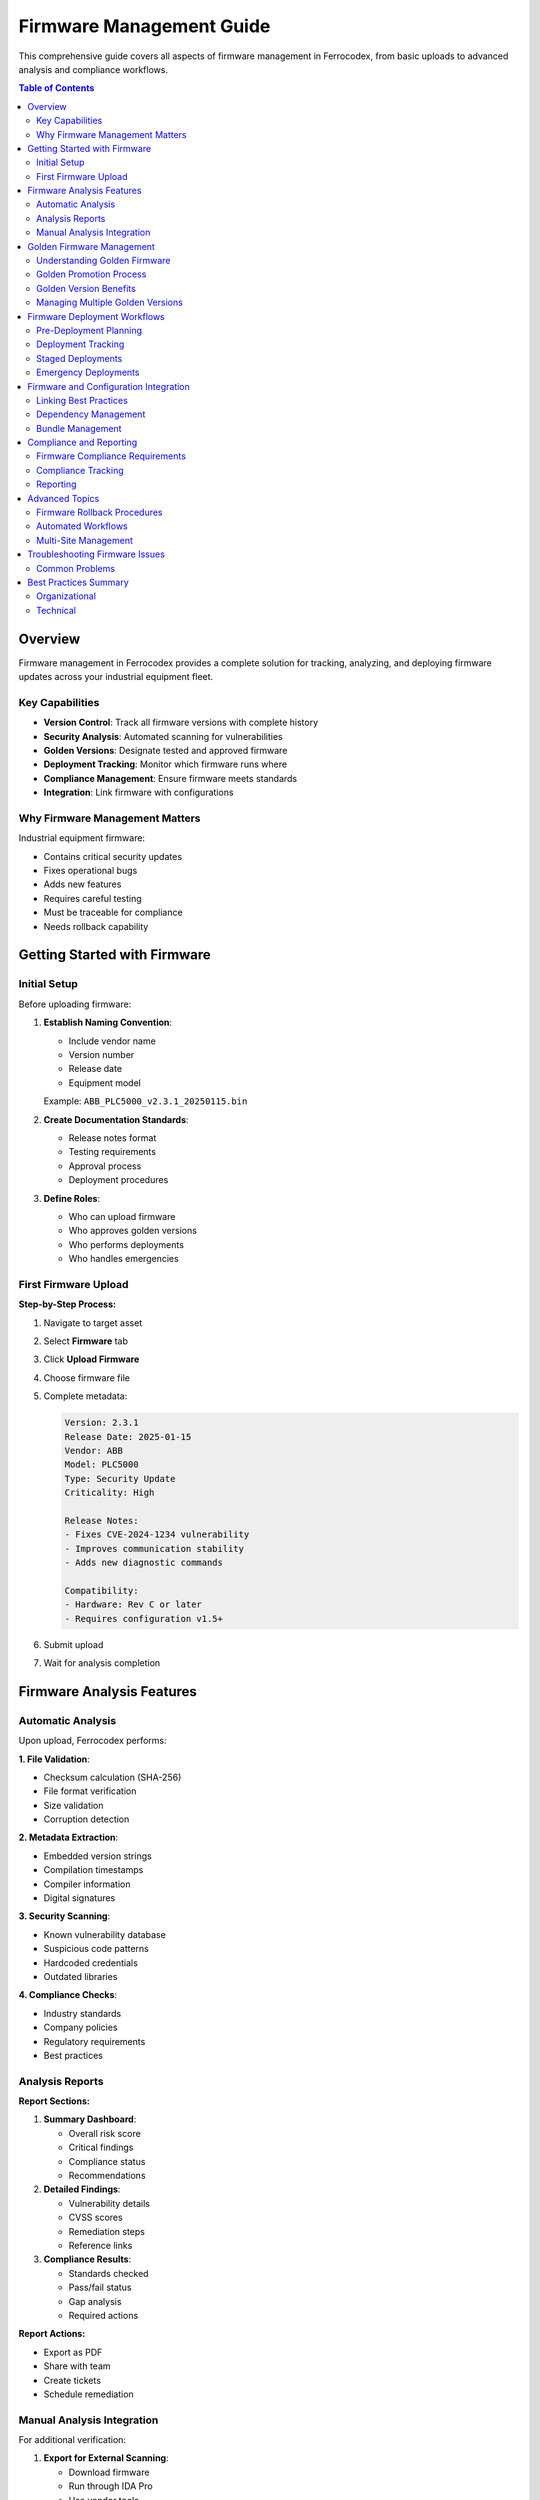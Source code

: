 Firmware Management Guide
=========================

This comprehensive guide covers all aspects of firmware management in Ferrocodex, from basic uploads to advanced analysis and compliance workflows.

.. contents:: Table of Contents
   :local:
   :depth: 2

Overview
--------

Firmware management in Ferrocodex provides a complete solution for tracking, analyzing, and deploying firmware updates across your industrial equipment fleet.

Key Capabilities
^^^^^^^^^^^^^^^^

* **Version Control**: Track all firmware versions with complete history
* **Security Analysis**: Automated scanning for vulnerabilities
* **Golden Versions**: Designate tested and approved firmware
* **Deployment Tracking**: Monitor which firmware runs where
* **Compliance Management**: Ensure firmware meets standards
* **Integration**: Link firmware with configurations

Why Firmware Management Matters
^^^^^^^^^^^^^^^^^^^^^^^^^^^^^^^

Industrial equipment firmware:

* Contains critical security updates
* Fixes operational bugs
* Adds new features
* Requires careful testing
* Must be traceable for compliance
* Needs rollback capability

Getting Started with Firmware
-----------------------------

Initial Setup
^^^^^^^^^^^^^

Before uploading firmware:

1. **Establish Naming Convention**:
   
   * Include vendor name
   * Version number
   * Release date
   * Equipment model
   
   Example: ``ABB_PLC5000_v2.3.1_20250115.bin``

2. **Create Documentation Standards**:
   
   * Release notes format
   * Testing requirements
   * Approval process
   * Deployment procedures

3. **Define Roles**:
   
   * Who can upload firmware
   * Who approves golden versions
   * Who performs deployments
   * Who handles emergencies

First Firmware Upload
^^^^^^^^^^^^^^^^^^^^^

**Step-by-Step Process:**

1. Navigate to target asset
2. Select **Firmware** tab
3. Click **Upload Firmware**
4. Choose firmware file
5. Complete metadata:
   
   .. code-block:: text
   
      Version: 2.3.1
      Release Date: 2025-01-15
      Vendor: ABB
      Model: PLC5000
      Type: Security Update
      Criticality: High
      
      Release Notes:
      - Fixes CVE-2024-1234 vulnerability
      - Improves communication stability
      - Adds new diagnostic commands
      
      Compatibility:
      - Hardware: Rev C or later
      - Requires configuration v1.5+

6. Submit upload
7. Wait for analysis completion

Firmware Analysis Features
--------------------------

Automatic Analysis
^^^^^^^^^^^^^^^^^^

Upon upload, Ferrocodex performs:

**1. File Validation**:

* Checksum calculation (SHA-256)
* File format verification
* Size validation
* Corruption detection

**2. Metadata Extraction**:

* Embedded version strings
* Compilation timestamps
* Compiler information
* Digital signatures

**3. Security Scanning**:

* Known vulnerability database
* Suspicious code patterns
* Hardcoded credentials
* Outdated libraries

**4. Compliance Checks**:

* Industry standards
* Company policies
* Regulatory requirements
* Best practices

Analysis Reports
^^^^^^^^^^^^^^^^

**Report Sections:**

1. **Summary Dashboard**:
   
   * Overall risk score
   * Critical findings
   * Compliance status
   * Recommendations

2. **Detailed Findings**:
   
   * Vulnerability details
   * CVSS scores
   * Remediation steps
   * Reference links

3. **Compliance Results**:
   
   * Standards checked
   * Pass/fail status
   * Gap analysis
   * Required actions

**Report Actions:**

* Export as PDF
* Share with team
* Create tickets
* Schedule remediation

Manual Analysis Integration
^^^^^^^^^^^^^^^^^^^^^^^^^^^

For additional verification:

1. **Export for External Scanning**:
   
   * Download firmware
   * Run through IDA Pro
   * Use vendor tools
   * Custom analysis

2. **Import Results**:
   
   * Upload scan reports
   * Add manual findings
   * Update risk score
   * Document decisions

3. **Tracking**:
   
   * Analysis history
   * Who performed
   * Tools used
   * Results summary

Golden Firmware Management
--------------------------

Understanding Golden Firmware
^^^^^^^^^^^^^^^^^^^^^^^^^^^^^

Golden firmware represents:

* Thoroughly tested versions
* Approved for production
* Compliance verified
* Performance validated
* Security cleared
* Rollback targets

Golden Promotion Process
^^^^^^^^^^^^^^^^^^^^^^^^

.. figure:: _static/diagrams/golden-firmware-workflow.svg
   :alt: Golden firmware promotion workflow
   :align: center
   :width: 800px

   *Complete workflow for promoting firmware to golden status*

**Prerequisites:**

1. Complete testing in lab
2. Verify compatibility
3. Security scan passed
4. Performance benchmarked
5. Documentation complete

**Promotion Workflow:**

1. **Initiate Promotion**:
   
   * Select firmware version
   * Click "Promote to Golden"
   * Choose promotion type:
     
     - Standard (normal testing)
     - Emergency (critical fix)
     - Conditional (with caveats)

2. **Complete Checklist**:
   
   .. code-block:: text
   
      [ ] Functional testing complete
      [ ] Security scan passed
      [ ] Performance acceptable
      [ ] Compatibility verified
      [ ] Rollback tested
      [ ] Documentation updated
      [ ] Stakeholders notified

3. **Add Promotion Notes**:
   
   * Test environment details
   * Known limitations
   * Deployment recommendations
   * Special considerations

4. **Approval Process**:
   
   * Submit for review
   * Approver notification
   * Review period
   * Final approval

Golden Version Benefits
^^^^^^^^^^^^^^^^^^^^^^^

* **Visual Indicators**: Gold star in listings
* **Deployment Priority**: Recommended for use
* **Audit Trail**: Complete promotion history
* **Rollback Target**: Safe version for recovery
* **Compliance Evidence**: Demonstrates due diligence

Managing Multiple Golden Versions
^^^^^^^^^^^^^^^^^^^^^^^^^^^^^^^^^

Sometimes multiple golden versions exist:

* Different hardware revisions
* Regional variations
* Feature sets
* Customer requirements

**Best Practices:**

1. Document applicability
2. Use clear naming
3. Set expiration dates
4. Regular reviews
5. Clear migration paths

Firmware Deployment Workflows
-----------------------------

Pre-Deployment Planning
^^^^^^^^^^^^^^^^^^^^^^^

**Deployment Checklist:**

1. **Verify Prerequisites**:
   
   * Current version documented
   * Rollback plan ready
   * Maintenance window scheduled
   * Team notified
   * Backups completed

2. **Compatibility Check**:
   
   * Hardware revision
   * Configuration version
   * Dependencies
   * Integration points

3. **Risk Assessment**:
   
   * Impact analysis
   * Failure scenarios
   * Recovery time
   * Business impact

Deployment Tracking
^^^^^^^^^^^^^^^^^^^

**Recording Deployments:**

1. **Mark as Current**:
   
   * Select firmware version
   * Click "Set as Current"
   * Add deployment notes:
     
     .. code-block:: text
     
        Deployment Date: 2025-01-20
        Deployed By: John Smith
        Environment: Production Line 1
        Previous Version: 2.2.8
        Reason: Security update
        Validation: All tests passed

2. **Link Configuration**:
   
   * Associate with active config
   * Document relationship
   * Note dependencies

3. **Update Status**:
   
   * Mark previous as "Previous"
   * Update asset records
   * Notify stakeholders

Staged Deployments
^^^^^^^^^^^^^^^^^^

For critical systems:

1. **Pilot Deployment**:
   
   * Single non-critical asset
   * Extended monitoring
   * Performance metrics
   * Issue tracking

2. **Limited Rollout**:
   
   * 10% of assets
   * Different locations
   * Varied workloads
   * Feedback collection

3. **Full Deployment**:
   
   * Remaining assets
   * Scheduled batches
   * Progress tracking
   * Success metrics

Emergency Deployments
^^^^^^^^^^^^^^^^^^^^^

For critical security updates:

1. **Fast-Track Process**:
   
   * Abbreviated testing
   * Emergency approval
   * Rapid deployment
   * Enhanced monitoring

2. **Documentation**:
   
   * Threat details
   * Risk assessment
   * Decision rationale
   * Deviation approval

3. **Post-Deployment**:
   
   * Immediate validation
   * Performance monitoring
   * Issue tracking
   * Lessons learned

Firmware and Configuration Integration
--------------------------------------

Linking Best Practices
^^^^^^^^^^^^^^^^^^^^^^

**When to Link:**

* Firmware requires specific config
* Config depends on firmware features
* Compatibility requirements
* Deployment packages

**How to Link:**

1. **From Firmware View**:
   
   * Select firmware version
   * Click "Link to Configuration"
   * Choose configuration(s)
   * Document relationship

2. **From Configuration View**:
   
   * Open configuration details
   * Click "Link Firmware"
   * Select firmware version
   * Add relationship notes

Dependency Management
^^^^^^^^^^^^^^^^^^^^^

**Tracking Dependencies:**

* Minimum firmware versions
* Maximum compatibility
* Feature requirements
* Breaking changes

**Documentation Format:**

.. code-block:: yaml

   firmware_requirements:
     minimum_version: "2.1.0"
     maximum_version: "2.x"
     required_features:
       - "ModbusTCP"
       - "Enhanced Security"
     incompatible_with:
       - "1.x series"

Bundle Management
^^^^^^^^^^^^^^^^^

Creating deployment bundles:

1. **Select Components**:
   
   * Firmware file
   * Configuration file
   * Deployment script
   * Validation checklist

2. **Create Bundle**:
   
   * Name meaningfully
   * Version bundle
   * Test together
   * Document contents

3. **Deploy as Unit**:
   
   * Atomic deployment
   * Rollback together
   * Track as package

Compliance and Reporting
------------------------

Firmware Compliance Requirements
^^^^^^^^^^^^^^^^^^^^^^^^^^^^^^^^

**Industry Standards:**

1. **IEC 62443**:
   
   * Security levels
   * Update procedures
   * Access controls
   * Audit requirements

2. **NERC CIP**:
   
   * Baseline documentation
   * Change tracking
   * Security patches
   * Evidence retention

3. **FDA 21 CFR Part 11**:
   
   * Electronic signatures
   * Audit trails
   * Version control
   * Validation records

Compliance Tracking
^^^^^^^^^^^^^^^^^^^

**Automated Tracking:**

* Patch age monitoring
* Security update status
* Version compliance
* Deployment coverage

**Compliance Dashboard:**

* Assets by firmware age
* Security patch status
* Golden version adoption
* Vulnerability exposure

Reporting
^^^^^^^^^

**Standard Reports:**

1. **Firmware Inventory**:
   
   * All firmware versions
   * Deployment status
   * Age analysis
   * Update priority

2. **Security Status**:
   
   * Vulnerability summary
   * Patch compliance
   * Risk exposure
   * Remediation progress

3. **Deployment History**:
   
   * Timeline view
   * Success rates
   * Rollback events
   * Performance impact

**Custom Reports:**

* Specific date ranges
* Asset groups
* Compliance frameworks
* Executive summaries

Advanced Topics
---------------

Firmware Rollback Procedures
^^^^^^^^^^^^^^^^^^^^^^^^^^^^

**When to Rollback:**

* Performance degradation
* Compatibility issues
* New bugs discovered
* Security concerns
* Failed validation

**Rollback Process:**

1. **Identify Target Version**:
   
   * Previous golden
   * Last known good
   * Specific version

2. **Execute Rollback**:
   
   * Select version
   * Deploy immediately
   * Document reason
   * Monitor closely

3. **Post-Rollback**:
   
   * Verify functionality
   * Update records
   * Investigate issues
   * Plan remediation

Automated Workflows
^^^^^^^^^^^^^^^^^^^

**Automation Opportunities:**

1. **Scheduled Analysis**:
   
   * Nightly scans
   * Weekly reports
   * Monthly compliance

2. **Alert Integration**:
   
   * Vendor notifications
   * CVE alerts
   * Compliance warnings

3. **Deployment Automation**:
   
   * Maintenance windows
   * Staged rollouts
   * Success validation

Multi-Site Management
^^^^^^^^^^^^^^^^^^^^^

**Challenges:**

* Different equipment versions
* Varied environments
* Network limitations
* Time zones
* Compliance requirements

**Best Practices:**

1. **Centralized Planning**:
   
   * Master firmware library
   * Standardized procedures
   * Coordinated windows
   * Unified reporting

2. **Local Execution**:
   
   * Site champions
   * Local testing
   * Phased deployment
   * Regional compliance

Troubleshooting Firmware Issues
-------------------------------

Common Problems
^^^^^^^^^^^^^^^

**Upload Failures:**

* File too large
* Unsupported format
* Network timeout
* Metadata errors

*Solutions:*

* Check file size limits
* Verify file format
* Retry upload
* Validate metadata

**Analysis Errors:**

* Scan timeout
* Unknown format
* Corrupted file
* Service unavailable

*Solutions:*

* Re-upload file
* Check file integrity
* Contact support
* Try manual analysis

**Deployment Issues:**

* Compatibility mismatch
* Failed validation
* Rollback required
* Performance impact

*Solutions:*

* Verify prerequisites
* Check dependencies
* Test thoroughly
* Monitor closely

Best Practices Summary
----------------------

Organizational
^^^^^^^^^^^^^^

1. **Standardization**:
   
   * Naming conventions
   * Version schemes
   * Documentation templates
   * Approval processes

2. **Training**:
   
   * Upload procedures
   * Analysis interpretation
   * Deployment protocols
   * Emergency procedures

3. **Communication**:
   
   * Update notifications
   * Deployment schedules
   * Issue reporting
   * Success metrics

Technical
^^^^^^^^^

1. **Security**:
   
   * Verify sources
   * Scan everything
   * Test thoroughly
   * Monitor continuously

2. **Documentation**:
   
   * Detailed notes
   * Relationship tracking
   * Decision rationale
   * Lessons learned

3. **Risk Management**:
   
   * Rollback planning
   * Staged deployments
   * Performance monitoring
   * Incident response

Remember: Firmware management is critical for industrial equipment security and reliability. Following these procedures ensures safe, compliant, and efficient firmware deployments across your organization.